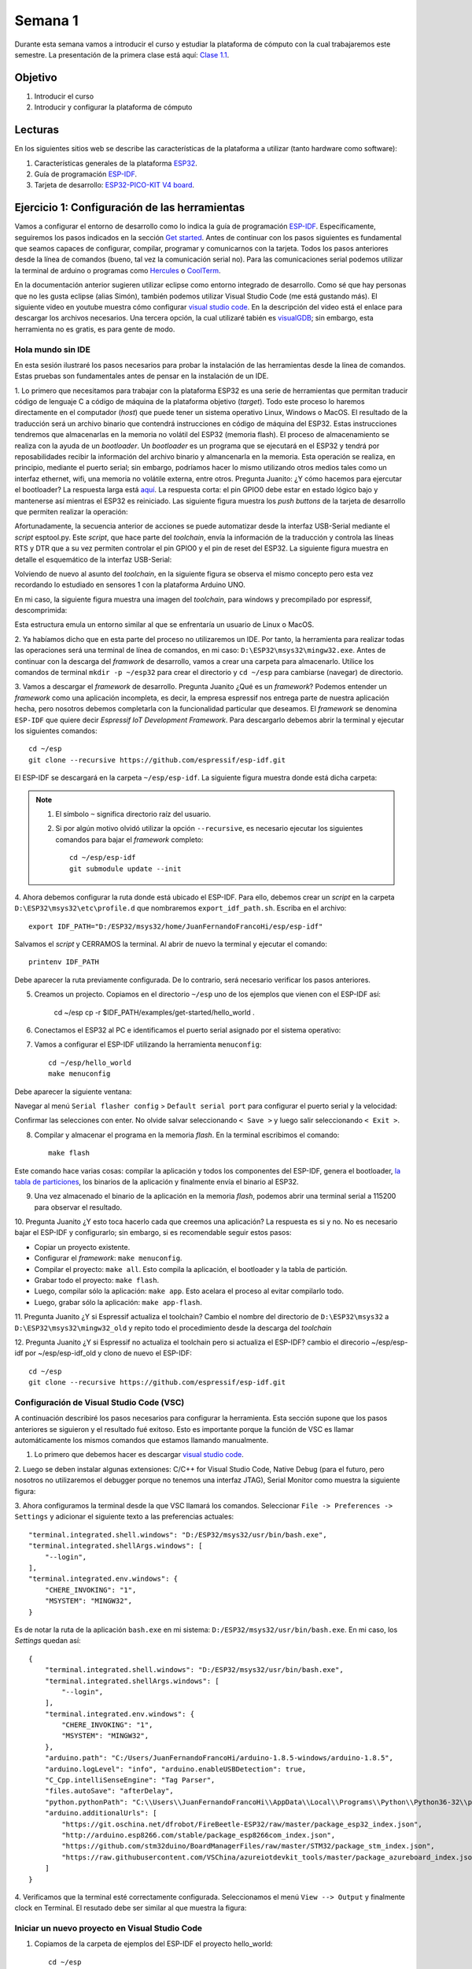 Semana 1
===========
Durante esta semana vamos a introducir el curso y estudiar la plataforma de cómputo con la cual trabajaremos este semestre.
La presentación de la primera clase está aquí: 
`Clase 1.1 <https://drive.google.com/open?id=199nQxxbA0AIDNq_tzbS7AryIZM7NNT1Jq3RvPds9-c8>`__.

Objetivo
---------
1. Introducir el curso

2. Introducir y configurar la plataforma de cómputo 

Lecturas
---------
En los siguientes sitios web se describe las características de la plataforma a utilizar (tanto hardware como software):

1. Características generales de la plataforma `ESP32 <https://www.espressif.com/en/products/hardware/esp32/overview>`__.

2. Guía de programación `ESP-IDF <`https://esp-idf.readthedocs.io/en/latest/>`__.

3. Tarjeta de desarrollo: `ESP32-PICO-KIT V4 board <https://esp-idf.readthedocs.io/en/latest/hw-reference/modules-and-boards.html#esp32-pico-kit-v4>`__.

.. image:: ../_static/esp32-pico-kit-v4.jpeg
    :scale: 50 %

Ejercicio 1: Configuración de las herramientas
------------------------------------------------
Vamos a configurar el entorno de desarrollo como lo indica la guía de programación 
`ESP-IDF <https://esp-idf.readthedocs.io/en/latest/>`__. Específicamente, seguiremos los pasos indicados en la sección
`Get started <https://esp-idf.readthedocs.io/en/latest/get-started/index.html#>`__. Antes de continuar con los pasos
siguientes es fundamental que seamos capaces de configurar, compilar, programar y comunicarnos con la tarjeta. Todos los pasos
anteriores desde la línea de comandos (bueno, tal vez la comunicación serial no). Para las comunicaciones serial podemos
utilizar la terminal de arduino o programas como `Hercules <https://www.hw-group.com/software/hercules-setup-utility>`__
o `CoolTerm <http://freeware.the-meiers.org/>`__.

En la documentación anterior sugieren utilizar eclipse como entorno integrado de desarrollo. Como sé que hay personas que no
les gusta eclipse (alias Simón), también podemos utilizar Visual Studio Code (me está gustando más). 
El siguiente video en youtube muestra cómo configurar `visual studio code <https://www.youtube.com/watch?v=VPgEc8FUiqI>`__.
En la descripción del video está el enlace para descargar los archivos necesarios. Una tercera opción, 
la cual utilizaré tabién es `visualGDB <https://visualgdb.com/>`__; sin embargo, esta herramienta no es gratis, es para gente de modo.

Hola mundo sin IDE
^^^^^^^^^^^^^^^^^^^
En esta sesión ilustraré los pasos necesarios para probar la instalación de las herramientas desde la línea de comandos. 
Estas pruebas son fundamentales antes de pensar en la instalación de un IDE. 

1. Lo primero que necesitamos para trabajar con la plataforma ESP32 es una serie de herramientas que permitan traducir 
código de lenguaje C a código de máquina de la plataforma objetivo (*target*). Todo este proceso lo haremos directamente en el 
computador (*host*) que puede tener un sistema operativo Linux, Windows o MacOS. El resultado de la traducción será un archivo 
binario que contendrá instrucciones en código de máquina del ESP32. Estas instrucciones tendremos que almacenarlas en la memoria
no volátil del ESP32 (memoria flash). El proceso de almacenamiento se realiza con la ayuda de un *bootloader*. Un *bootloader* 
es un programa que se ejecutará en el ESP32 y tendrá por reposabilidades recibir la información del archivo binario y 
almancenarla en la memoria. Esta operación se realiza, en principio, mediante el puerto serial; 
sin embargo, podríamos hacer lo mismo utilizando otros medios tales como un interfaz ethernet, wifi, 
una memoria no volátile externa, entre otros. Pregunta Juanito: ¿Y cómo hacemos para ejercutar el bootloader? La respuesta larga
está `aquí <https://github.com/espressif/esptool/wiki/ESP32-Boot-Mode-Selection>`__. La respuesta corta: el pin GPIO0 debe 
estar en estado lógico bajo y mantenerse así mientras el ESP32 es reiniciado. Las siguiente figura muestra 
los *push buttons* de la tarjeta de desarrollo que permiten realizar la operación:

.. image:: ../_static/manualInterface.jpeg


Afortunadamente, la secuencia anterior de acciones se puede automatizar desde la interfaz 
USB-Serial mediante el *script* esptool.py. Este *script*, que hace parte del *toolchain*, envía la información 
de la traducción y controla las líneas RTS y DTR que a su vez permiten controlar el pin GPIO0 y el pin de reset del ESP32. 
La siguiente figura muestra en detalle el esquemático de la interfaz USB-Serial:

.. image:: ../_static/picoSerialInterface.jpeg


Volviendo de nuevo al asunto del *toolchain*, en la siguiente figura se observa el mismo concepto pero esta vez recordando 
lo estudiado en sensores 1 con la plataforma Arduino UNO.

.. image:: ../_static/arduinoToolchain.jpeg

En mi caso, la siguiente figura muestra una imagen del *toolchain*, para windows y precompilado por espressif, descomprimida:

.. image:: ../_static/toolchainInstall.jpeg

Esta estructura emula un entorno similar al que se enfrentaría un usuario de Linux o MacOS.

2. Ya habíamos dicho que en esta parte del proceso no utilizaremos un IDE. Por tanto, la herramienta para realizar todas 
las operaciones será una terminal de línea de comandos, en mi caso: ``D:\ESP32\msys32\mingw32.exe``. Antes de continuar con 
la descarga del *framwork* de desarrollo, vamos a crear una carpeta para almacenarlo. Utilice los comandos de terminal 
``mkdir -p ~/esp32`` para crear el directorio y ``cd ~/esp`` para cambiarse (navegar) de directorio.

3. Vamos a descargar el *framework* de desarrollo. Pregunta Juanito ¿Qué es un *framework*? Podemos entender un *framework* 
como una aplicación incompleta, es decir, la empresa espressif nos entrega parte de nuestra aplicación hecha, pero nosotros 
debemos completarla con la funcionalidad particular que deseamos. El *framework* se denomina ``ESP-IDF`` que 
quiere decir *Espressif IoT Development Framework*. Para descargarlo debemos abrir la terminal y ejecutar los siguientes 
comandos::

    cd ~/esp
    git clone --recursive https://github.com/espressif/esp-idf.git


El ESP-IDF se descargará en la carpeta ``~/esp/esp-idf``. La siguiente figura muestra donde está dicha carpeta:

.. image:: ../_static/IDF-Dir.jpeg

.. note::
    #. El símbolo ``~`` significa directorio raíz del usuario. 
    #. Si por algún motivo olvidó utilizar la opción ``--recursive``, es necesario ejecutar los siguientes comandos para bajar el *framework* completo::
        
        cd ~/esp/esp-idf
        git submodule update --init

4. Ahora debemos configurar la ruta donde está ubicado el ESP-IDF. Para ello, debemos crear un *script* en la carpeta 
``D:\ESP32\msys32\etc\profile.d`` que nombraremos ``export_idf_path.sh``. Escriba en el archivo::

    export IDF_PATH="D:/ESP32/msys32/home/JuanFernandoFrancoHi/esp/esp-idf"

Salvamos el *script* y CERRAMOS la terminal. Al abrir de nuevo la terminal y ejecutar el comando::
    
    printenv IDF_PATH

Debe aparecer la ruta previamente configurada. De lo contrario, será necesario verificar los pasos anteriores.

5. Creamos un projecto. Copiamos en el directorio ``~/esp`` uno de los ejemplos que vienen con el ESP-IDF así:

    cd ~/esp
    cp -r $IDF_PATH/examples/get-started/hello_world .

6. Conectamos el ESP32 al PC e identificamos el puerto serial asignado por el sistema operativo:

.. image:: ../_static/comport.jpeg

7. Vamos a configurar el ESP-IDF utilizando la herramienta ``menuconfig``::

    cd ~/esp/hello_world
    make menuconfig

Debe aparecer la siguiente ventana:

.. image:: ../_static/projectConfig.jpeg

Navegar al menú ``Serial flasher config`` > ``Default serial port`` para configurar el puerto serial y la velocidad:

.. image:: ../_static/serialPortSDKConfig.jpeg

Confirmar las selecciones con enter. No olvide salvar seleccionando ``< Save >`` y luego salir seleccionando ``< Exit >``.

8. Compilar y almacenar el programa en la memoria *flash*. En la terminal escribimos el comando::
    
    make flash

Este comando hace varias cosas: compilar la aplicación y todos los componentes del ESP-IDF, genera el bootloader, 
`la tabla de particiones <https://esp-idf.readthedocs.io/en/latest/api-guides/partition-tables.html>`__, los binarios de la aplicación y 
finalmente envía el binario al ESP32.

9. Una vez almacenado el binario de la aplicación en la memoria *flash*, podemos abrir una terminal serial a 115200 para observar el resultado.

10. Pregunta Juanito ¿Y esto toca hacerlo cada que creemos una aplicación? La respuesta es si y no. No es necesario 
bajar el ESP-IDF y configurarlo; sin embargo, si es recomendable seguir estos pasos: 

* Copiar un proyecto existente.
* Configurar el *framework*: ``make menuconfig``.
* Compilar el proyecto: ``make all``. Esto compila la aplicación, el bootloader y la tabla de partición.
* Grabar todo el proyecto: ``make flash``.
* Luego, compilar sólo la aplicación: ``make app``. Esto acelara el proceso al evitar compilarlo todo. 
* Luego, grabar sólo la aplicación: ``make app-flash``.

11. Pregunta Juanito ¿Y si Espressif actualiza el toolchain? Cambio el nombre del directorio de 
``D:\ESP32\msys32`` a ``D:\ESP32\msys32\mingw32_old`` y repito todo el procedimiento desde la descarga del *toolchain*

12. Pregunta Juanito ¿Y si Espressif no actualiza el toolchain pero si actualiza el ESP-IDF? cambio el direcorio ~/esp/esp-idf por ~/esp/esp-idf_old y clono 
de nuevo el ESP-IDF::

    cd ~/esp
    git clone --recursive https://github.com/espressif/esp-idf.git


Configuración de Visual Studio Code (VSC)
^^^^^^^^^^^^^^^^^^^^^^^^^^^^^^^^^^^^^^^^^^^
A continuación describiré los pasos necesarios para configurar la herramienta. Esta sección supone que los pasos anteriores se siguieron y el resultado 
fué exitoso. Esto es importante porque la función de VSC es llamar automáticamente los mismos comandos que estamos llamando manualmente. 

1. Lo primero que debemos hacer es descargar `visual studio code <https://code.visualstudio.com/>`__.

2. Luego se deben instalar algunas extensiones: C/C++ for Visual Studio Code, Native Debug (para el futuro, pero nosotros no 
utilizaremos el debugger porque no tenemos una interfaz JTAG), Serial Monitor como muestra la siguiente figura:

.. image:: ../_static/extensiones.jpeg

3. Ahora configuramos la terminal desde la que VSC llamará los comandos. Seleccionar ``File -> Preferences -> Settings`` y adicionar el siguiente texto a las 
preferencias actuales::
    
        "terminal.integrated.shell.windows": "D:/ESP32/msys32/usr/bin/bash.exe",
        "terminal.integrated.shellArgs.windows": [
            "--login",
        ],
        "terminal.integrated.env.windows": {
            "CHERE_INVOKING": "1",
            "MSYSTEM": "MINGW32",
        }
    
Es de notar la ruta de la aplicación ``bash.exe`` en mi sistema: ``D:/ESP32/msys32/usr/bin/bash.exe``. En mi caso, los *Settings* quedan así::

    {
        "terminal.integrated.shell.windows": "D:/ESP32/msys32/usr/bin/bash.exe",
        "terminal.integrated.shellArgs.windows": [
            "--login",
        ],
        "terminal.integrated.env.windows": {
            "CHERE_INVOKING": "1",
            "MSYSTEM": "MINGW32",
        },
        "arduino.path": "C:/Users/JuanFernandoFrancoHi/arduino-1.8.5-windows/arduino-1.8.5",
        "arduino.logLevel": "info", "arduino.enableUSBDetection": true, 
        "C_Cpp.intelliSenseEngine": "Tag Parser",
        "files.autoSave": "afterDelay",
        "python.pythonPath": "C:\\Users\\JuanFernandoFrancoHi\\AppData\\Local\\Programs\\Python\\Python36-32\\python.exe",
        "arduino.additionalUrls": [
            "https://git.oschina.net/dfrobot/FireBeetle-ESP32/raw/master/package_esp32_index.json",
            "http://arduino.esp8266.com/stable/package_esp8266com_index.json",
            "https://github.com/stm32duino/BoardManagerFiles/raw/master/STM32/package_stm_index.json",
            "https://raw.githubusercontent.com/VSChina/azureiotdevkit_tools/master/package_azureboard_index.json"
        ]
    }

4. Verificamos que la terminal esté correctamente configurada. Seleccionamos el menú ``View --> Output`` y finalmente clock en Terminal. El resutado debe ser 
similar al que muestra la figura:

.. image:: ../_static/terminal.jpeg

Iniciar un nuevo proyecto en Visual Studio Code
^^^^^^^^^^^^^^^^^^^^^^^^^^^^^^^^^^^^^^^^^^^^^^^^^
1. Copiamos de la carpeta de ejemplos del ESP-IDF el proyecto hello_world::

    cd ~/esp
    mkdir vscode-workspace
    cd vscode-workspace
    cp -r $IDF_PATH/examples/get-started/hello_world .

2. Copiamos la carpeta `.vscode <https://drive.google.com/open?id=1l-HYwUgtfNcS21sKReE8H1UyWgclgFZ3>`__ en el directorio hello_world. Esta carpeta tiene dos 
archivos: ``c_cpp_properties.json`` y ``tasks.json``. El archivo ``c_cpp_properties.json`` tiene el *path* de los *include* del proyecto, del ESP-IDF, del 
toolchain, entre otros.

.. note::
    No olvide ajustar los path con la ruta adecuada en su sistema.

    Tenga en cuenta que este archivo lo podrá seguir reutilizando con cada proyecto que cree.

El archivo ``tasks.json`` tiene configuradas las tareas para compilar, programar, entre otras. En este caso vamos a editar las siguiente tareas:

* ``flash app`` y ``build app``: cambiamos uno de los ``args`` por -jX donde X será el número de *cores* disponibles en su computador. En mi caso, X será 4.
* ``monitor`` y ``menuconfig``: cambiar el *path* de ``command`` para ajustarlo a su sistema. En mi caso ``"D:/ESP32/msys32/mingw32.exe"`` 

3. Abrimos la carpeta hello_world en VSC: ``File -> Open Folder``. Luego buscamos en el *explorer* de VSC el archivo ``hello_world_main.c``. Si VSC reconoce 
los *includes* no deben aparecer líneas verdes bajo las líneas ``#include`` como muestra la figura:

.. image:: ../_static/vscIncludesexample.jpeg

4. Estamos listos para probar las tareas. Seleccione el menú ``Tasks -> Run Tasks`` o la tecla F12. Deben aparecer las tareas como se ve en la figura:

.. image:: ../_static/vscTareas.jpeg

* Seleccionamos ``clean app`` para borrar compilaciones previas (si es que tenemos).
* Seleccionamos ``menuconfig`` para configurar el *framework* a nuestro gusto. No olvide esperar la generación del archivo de configuración.
* Seleccionamos ``build app`` para compilar la aplicación.
* Seleccionamos ``flash app`` para almacenar el programa en la memoria *flash*.
* Abrimos una terminal serial para verificar que efectivamente quedó programada la aplicación.

5. Como ejercicio corto se recomienda realizar una pequeña modificación al código y repetir los pasos anteriores desde ``build app``.

.. note::
    Debe notar que al realizar modificaciones al código, la velocidad de compilación aumenta considerablemente porque ya no es necesario compilar 
    todo el framework.

Ejercicio 2: análisis del ejemplo 
------------------------------------
En este ejercicio vamos a analizar un poco el código del Ejercicio 1.

.. code-block:: c
   :lineno-start: 9

    #include <stdio.h>
    #include "freertos/FreeRTOS.h"
    #include "freertos/task.h"
    #include "esp_system.h"
    #include "esp_spi_flash.h"


    void app_main()
    {
        printf("Hola sensores 2!\n");

        /* Print chip information */
        esp_chip_info_t chip_info;
        esp_chip_info(&chip_info);
        printf("This is ESP32 chip with %d CPU cores, WiFi%s%s, ",
                chip_info.cores,
                (chip_info.features & CHIP_FEATURE_BT) ? "/BT" : "",
                (chip_info.features & CHIP_FEATURE_BLE) ? "/BLE" : "");

        printf("silicon revision %d, ", chip_info.revision);

        printf("%dMB %s flash\n", spi_flash_get_chip_size() / (1024 * 1024),
                (chip_info.features & CHIP_FEATURE_EMB_FLASH) ? "embedded" : "external");

        for (int i = 10; i >= 0; i--) {
            printf("Restarting in %d seconds...\n", i);
            vTaskDelay(1000 / portTICK_PERIOD_MS);
        }
        printf("Restarting now.\n");
        fflush(stdout);
        esp_restart();
    }

Varios puntos a considerar:

Lo primero que debemos notar es el punto de entrada del programa, la función ``app_main()``, línea 16. Al igual que el *framework* de arduino, 
el punto de entrada de la aplicación es diferente a la función ``main()``. Esto ocurre porque la función ``main()``
hace parte del código del *framework* y ese éste quien llamará el código de la aplicación del usuario.

En la línea 18 se observa la función ``printf`` de la biblioteca ``#include <stdio.h>``. Esta biblioteca permite enviar mensajes a la terminal serial a través 
de la UART0 del ESP32.

En la línea 21 se observa la definición de una estructura de datos de tipo ``esp_chip_info_t``. El lenguaje C no soporta de manera nativa objetos, por tanto, 
es necesario crear estructuras de datos en memoria (simuladondo objetos) e inicializarlas empleando funciones, ``esp_chip_info(&chip_info);``, a las cuales 
se pasan las estructuras de datos por REFERENCIAS: ``&chip_info``. En este caso el operador ``&`` obtiene la dirección de la variable ``chip_info``. El 
siguiente código muestra la definición de la estructura de datos ``esp_chip_info_t``. Es de notar que la estructura de datos anida otra estructura de datos 
``esp_chip_model_t``:

.. code-block:: c
   :lineno-start: 1

    /**
    * @brief The structure represents information about the chip
    */
    typedef struct {
        esp_chip_model_t model;  //!< chip model, one of esp_chip_model_t
        uint32_t features;       //!< bit mask of CHIP_FEATURE_x feature flags
        uint8_t cores;           //!< number of CPU cores
        uint8_t revision;        //!< chip revision number
    } esp_chip_info_t;    

Este código muestra la implementación de la función ``esp_chip_info``:

.. code-block:: c
   :lineno-start: 1

    static void get_chip_info_esp32(esp_chip_info_t* out_info)
    {
        out_info->model = CHIP_ESP32;
        uint32_t reg = REG_READ(EFUSE_BLK0_RDATA3_REG);
        memset(out_info, 0, sizeof(*out_info));
        if ((reg & EFUSE_RD_CHIP_VER_REV1_M) != 0) {
            out_info->revision = 1;
        }
        if ((reg & EFUSE_RD_CHIP_VER_DIS_APP_CPU_M) == 0) {
            out_info->cores = 2;
        } else {
            out_info->cores = 1;
        }
        out_info->features = CHIP_FEATURE_WIFI_BGN;
        if ((reg & EFUSE_RD_CHIP_VER_DIS_BT_M) == 0) {
            out_info->features |= CHIP_FEATURE_BT | CHIP_FEATURE_BLE;
        }
        int package = (reg & EFUSE_RD_CHIP_VER_PKG_M) >> EFUSE_RD_CHIP_VER_PKG_S;
        if (package == EFUSE_RD_CHIP_VER_PKG_ESP32D2WDQ5 ||
            package == EFUSE_RD_CHIP_VER_PKG_ESP32PICOD2 ||
            package == EFUSE_RD_CHIP_VER_PKG_ESP32PICOD4) {
            out_info->features |= CHIP_FEATURE_EMB_FLASH;
        }
    }

    void esp_chip_info(esp_chip_info_t* out_info)
    {
        // Only ESP32 is supported now, in the future call one of the
        // chip-specific functions based on sdkconfig choice
        return get_chip_info_esp32(out_info);
    }

La variable ``out_info`` es un puntero, es decir, una variable que almancena direcciones de otras variables y puede estar implementada 
en los registros del procesador o en el *stack* (Pregunta Juanito: ¿Qué?). En este caso ``out_info``, almacena la dirección de una variable de 
tipo ``esp_chip_info_t``. Note que luego el contenido de ``out_info`` se pasa otra variable ``out_info`` diferente a la primera. Esto ocurre al llamar 
la función ``get_chip_info_esp32(out_info);`` (Pregunta Juanito: no charlemos tan pesado, ¿Cómo así?). No pierda de vista que 
la dirección que estamos pasando de aquí para allá no es más que la dirección de ``chip_info``. Finalmente, observe cómo se acceden las posiciones 
de memoria de la variable ``chip_info`` mediante el puntero ``out_info``, por ejemplo ``out_info->features`` modifica la posición features de ``chip_info`` 
mediante el operador ``->`` (Pregunta el profe a Juanito: ¿Eres feliz?).

En la línea 23 se observan varias cosas interesante:
Primero, el uso de cadenas formateadas: ``"This is ESP32 chip with %d CPU cores, WiFi%s%s, "``. El resultado de ``printf`` es:
``This is ESP32 chip with 2 CPU cores, WiFi/BT/BLE,``. Note que %d, %s%s no aparecen. En vez de eso, aparece el número 2 en vez de %d y la cadena ``/BT/BLE`` 
en vez de %s%s. Lo que ocurre es que ``printf`` es capaz de detectar algunos caracteres especiales y cambiarlos por el resultado de evaluar 
``chip_info.cores``, ``(chip_info.features & CHIP_FEATURE_BT) ? "/BT" : ""`` y ``(chip_info.features & CHIP_FEATURE_BLE) ? "/BLE" : "")``. 
Estas dos últimas expresiones son condicionales que evaluan la condición de la izquierda del signo ``?``. Si la condición es verdadera, la expresión 
devuelve el resultado de la expresión a la izquierda del signo ``:``, de lo contrario, devuelve lo que esté a la derecha.

En la línea 35 se observa la función ``vTaskDelay(1000 / portTICK_PERIOD_MS);``. Esta función es un llamado al sistema operativo, ``FreeRTOS``, para 
solicitar generar un retardo de 1 segundo. Para medir los tiempos, ```FreeRTOS`` genera una base de tiempo o una interrupción periódica llamada ``tick`` del 
sistema. La operación ``1000 / portTICK_PERIOD_MS`` calcula la cantidad de *ticks* que hay en 1000 milli segundos. De esta manera le informamos al sistema 
operativo cuántos *ticks* tardará el retardo.

La línea 38 muestra la función ``fflush(stdout);``. Esta función bloquea el programa hastas que todos los caracteres pendientes por transmitir sean enviados 
a través de la UART0. Pregunta Juanito: ¿Pero entonces qué hace ``printf``? ¿No se supone que transmite una información por la UART0? En realidad, tal como 
ocurre con el *framework* de arduino, la función ``printf`` realmente copia la información a un *buffer* de transmisión. Como el ESP32 corre tan rápido, 
no es posible garantizar que al llegar al código de máquina correspondiente al la línea 38 toda la información se haya transmitido. En consecuencia, la función 
``fflush(stdout);`` hará que el ESP32 espere hasta que último dato se haya enviado.

En la línea 39, la función ``esp_restart`` permite reiniciar el ESP32 por software, es decir, no es necesario una acción por hardware para obligar al ESP32 
a ejecutar de nuevo el programa almacenado.

Ejercicio 3: Entorno profesional de desarrollo 
------------------------------------------------

En el ejercicio 1 hablé de la herramienta `visualGDB <https://visualgdb.com/>`__. Esta herramienta es muy práctica y útil, aunque no es gratis. Para utilizarla 
se recomienda descargar Visual Studio Enterprice, que es gratuita para la comunidad Unviersitaria de la escuela de Ingeniería, a través de la plataforma 
`Microsoft Imagine <https://goo.gl/8WRiec>`__ ingresando con el correo y clave institucional.

Luego descargar e instalar `VisualGDB 5.4 Preview 3 <http://sysprogs.com/files/visualgdb/VisualGDB-5.4-preview3.msi>`__.

Crear un projecto seleccionado la opción que muestra la figura:

.. image:: ../_static/visualGDBProjectWizard.jpeg

visualGDB utiliza su propio toolchain precompilado que debe ser descargado al momento de crear el proyecto. Una vez descargado, se selecciona como muestra 
la figura:

.. image:: ../_static/toolchainVGB.jpeg

Seleccionar como *Project Sample* el proyecto *blink*:

.. image:: ../_static/blinkProject.jpeg

Finalmente seleccionar el *Debug Method*:

.. image:: ../_static/debugMethodVGDB.jpeg

Al llegar a este punto estamos listos para desarrollar. Pregunta Juanito: ¿Y el tutorial para configurar la herramienta? No hay tutorial, la herramienta 
ya está lista para ser utilizada. Entonces procedemos así:

* Click derecho en el nombre del proyecto (ver el cuadro Solution Explorer). Seleccionar VisualGDB Project Properties.
* Configurar el ESP-IDF. Esto no es más que una versión más sencilla de menuconfig.
* Seleccionar ESP-IDF Project y configurar como muestra la figura, no olvidar dar clock en Apply y OK para salvar los cambios.

.. image:: ../_static/menuconfigVGDB.jpeg

* Para compilar el programa seleccionar: ``Build->Build Solution``.
* Para almacenar el programa en la memoria: ``Debug->Start Without Debugging``.

A continuación se muestra el código fuente de la aplicación:

.. code-block:: c
   :lineno-start: 9

    #include <stdio.h>
    #include "freertos/FreeRTOS.h"
    #include "freertos/task.h"
    #include "driver/gpio.h"
    #include "sdkconfig.h"

    /* Can run 'make menuconfig' to choose the GPIO to blink,
    or you can edit the following line and set a number here.
    */
    #define BLINK_GPIO CONFIG_BLINK_GPIO

    void blink_task(void *pvParameter)
    {
        /* Configure the IOMUX register for pad BLINK_GPIO (some pads are
        muxed to GPIO on reset already, but some default to other
        functions and need to be switched to GPIO. Consult the
        Technical Reference for a list of pads and their default
        functions.)
        */
        gpio_pad_select_gpio(BLINK_GPIO);
        /* Set the GPIO as a push/pull output */
        gpio_set_direction(BLINK_GPIO, GPIO_MODE_OUTPUT);
        while(1) {
            /* Blink off (output low) */
            gpio_set_level(BLINK_GPIO, 0);
            vTaskDelay(1000 / portTICK_PERIOD_MS);
            /* Blink on (output high) */
            gpio_set_level(BLINK_GPIO, 1);
            vTaskDelay(1000 / portTICK_PERIOD_MS);
        }
    }

    void app_main()
    {
        xTaskCreate(&blink_task, "blink_task", configMINIMAL_STACK_SIZE, NULL, 5, NULL);
    }

Ejercicio: analizar el código.













